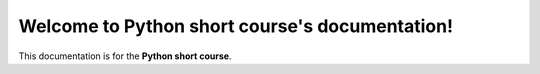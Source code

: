 

Welcome to Python short course's documentation!
===============================================
This documentation is for the **Python short course**.

